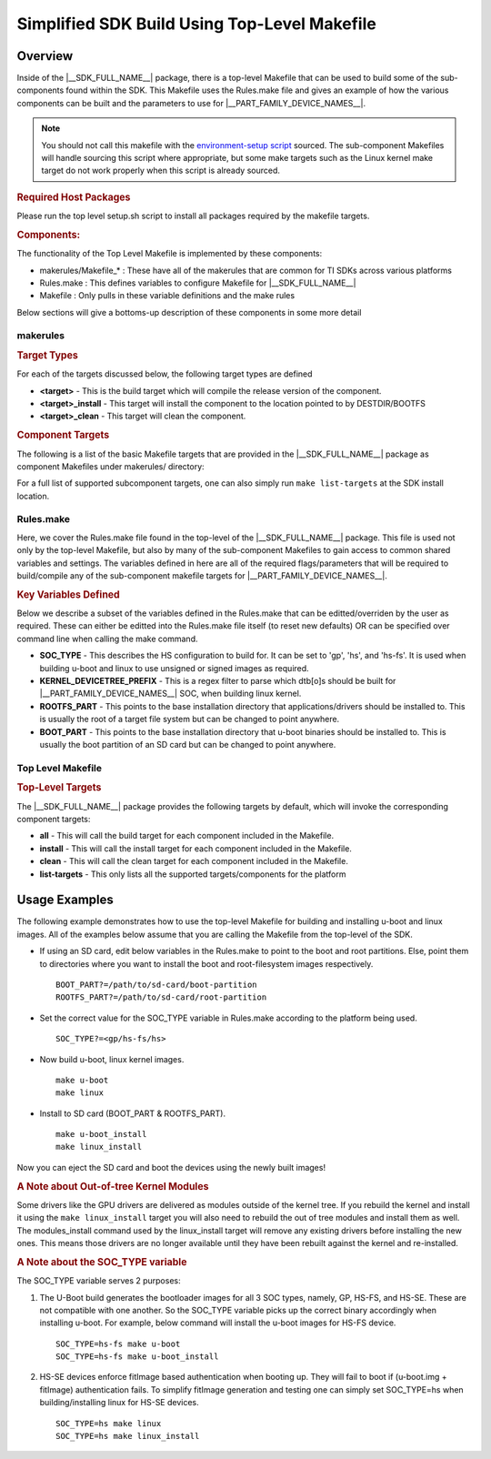 .. _top-level-makefile:

Simplified SDK Build Using Top-Level Makefile
*********************************************

.. http://processors.wiki.ti.com/index.php/Processor_Linux_SDK_Top-Level_Makefile

Overview
========

Inside of the |__SDK_FULL_NAME__| package, there is a top-level Makefile that can
be used to build some of the sub-components found within the SDK. This
Makefile uses the Rules.make file and gives an example of how the
various components can be built and the parameters to use for |__PART_FAMILY_DEVICE_NAMES__|.

.. note::

   You should not call this makefile with the `environment-setup
   script <Overview/GCC_ToolChain.html#environment-setup-script>`__
   sourced. The sub-component Makefiles will handle sourcing this script
   where appropriate, but some make targets such as the Linux kernel make
   target do not work properly when this script is already sourced.

.. rubric:: Required Host Packages
   :name: makefile-required-packages

Please run the top level setup.sh script to install all packages required by the
makefile targets.

.. rubric:: Components:
   :name: top-level-makefile-overview

The functionality of the Top Level Makefile is implemented by these components:

- makerules/Makefile\_*    : These have all of the makerules that are common for TI SDKs across various platforms
- Rules.make               : This defines variables to configure Makefile for |__SDK_FULL_NAME__|
- Makefile                 : Only pulls in these variable definitions and the make rules

Below sections will give a bottoms-up description of these components in some more detail

makerules
---------

.. rubric:: Target Types
   :name: target-types

For each of the targets discussed below, the following target types are
defined

-  **<target>** - This is the build target which will compile the
   release version of the component.
-  **<target>\_install** - This target will install the component to the
   location pointed to by DESTDIR/BOOTFS
-  **<target>\_clean** - This target will clean the component.


.. rubric:: Component Targets

The following is a list of the basic Makefile targets that are provided in the |__SDK_FULL_NAME__|
package as component Makefiles under makerules/ directory:

.. ifconfig:: CONFIG_part_variant not in ('J7200')

   -  **u-boot** - This target will build the u-boot binaries for the
      SOC and SOC_TYPE combination defined in Rules.make. The built binaries will include:

      .. ifconfig:: CONFIG_part_variant in ('J721E')

         - sysfw.itb,

      - tiboot3.bin,
      - tispl.bin,
      - u-boot.img

      Refer to :ref:`Build-U-Boot-label` section for more details on these binaries.

   -  **linux-dtbs** - Compiles and creates the device tree blobs. It uses the
      KERNEL_DEVICETREE_PREFIX variable defined in Rules.make to parse which dtb[o]s to build.
   -  **linux** - Configures the Linux kernel for TI SOCs and Compiles the following:

      - Image,
      - modules,
      - and dtbs.
      - For SOC_TYPE=hs, This also triggers a build for the linux-fitImage target.

      Refer to :ref:`linux_kernel_users_guide` section for more details on the TI Linux Kernel.

   -  **linux-fitImage** - Picks up images built by 'u-boot-a72' and 'linux' targets and generates
      a signed fitImage, u-boot-a72 combination. This is necessary to boot successfully on HS-SE devices
      (SOC_TYPE=hs), but the fitImage can optionally be authenticated on GP (gp), HS-FS (hs-fs) devices
      as well by manually setting boot_fit=1 in the u-boot prompt.

      Refer to :ref:`fitImage-for-HS` section for more information on the signed linux fitImage.

   -  **am-benchmarks** - Builds the ARM Benchmarks for the ARCH defined in Rules.make.

   -  **cryptodev** - Builds the kernel module for the crypto device driver

   -  **ti-img-rogue-driver** - Builds the Kernel drivers for the PowerVR Rogue GPU

.. ifconfig:: CONFIG_part_variant in ('J7200')

   -  **u-boot** - This target will build the u-boot binaries for the
      SOC and SOC_TYPE combination defined in Rules.make. The built binaries will include:

      .. ifconfig:: CONFIG_part_variant in ('J721E')

         - sysfw.itb,

      - tiboot3.bin,
      - tispl.bin,
      - u-boot.img

      Refer to :ref:`Build-U-Boot-label` section for more details on these binaries.

   -  **linux-dtbs** - Compiles and creates the device tree blobs. It uses the
      KERNEL_DEVICETREE_PREFIX variable defined in Rules.make to parse which dtb[o]s to build.
   -  **linux** - Configures the Linux kernel for TI SOCs and Compiles the Linux kernel:

      - Image,
      - modules,
      - and dtbs.
      - For SOC_TYPE=hs, This also triggers a build for the linux-fitImage target.

      Refer to :ref:`linux_kernel_users_guide` section for more details on the TI Linux Kernel.

   -  **linux-fitImage** - Picks up images built by 'u-boot-a72' and 'linux' targets and generates
      a signed fitImage, u-boot-a72 combination. This is necessary to boot successfully on HS-SE devices
      (SOC_TYPE=hs), but the fitImage can optionally be authenticated on GP (gp), HS-FS (hs-fs) devices
      as well by manually setting boot_fit=1 in the u-boot prompt.

      Refer to :ref:`fitImage-for-HS` section for more information on the signed linux fitImage.

   -  **am-benchmarks** - Builds the ARM Benchmarks for the ARCH defined in Rules.make.

   -  **cryptodev** - Builds the kernel module for the crypto device driver


For a full list of supported subcomponent targets, one can also simply run ``make list-targets`` at the SDK install location.

Rules.make
----------

Here, we cover the Rules.make file found in the top-level
of the |__SDK_FULL_NAME__| package. This file is used not only by the
top-level Makefile, but also by many of the sub-component Makefiles to
gain access to common shared variables and settings. The variables defined
in here are all of the required flags/parameters that will be required to
build/compile any of the sub-component makefile targets for |__PART_FAMILY_DEVICE_NAMES__|.

.. rubric:: Key Variables Defined
   :name: variables-defined

Below we describe a subset of the variables defined in the Rules.make
that can be editted/overriden by the user as required. These can either
be editted into the Rules.make file itself (to reset new defaults)
OR can be specified over command line when calling the make command.

-  **SOC\_TYPE** - This describes the HS configuration to build for. It
   can be set to 'gp', 'hs', and 'hs-fs'. It is used when building
   u-boot and linux to use unsigned or signed images as required.
-  **KERNEL\_DEVICETREE\_PREFIX** - This is a regex filter to parse which dtb[o]s
   should be built for |__PART_FAMILY_DEVICE_NAMES__| SOC, when building linux kernel.
-  **ROOTFS\_PART** - This points to the base installation directory that
   applications/drivers should be installed to. This is usually the root
   of a target file system but can be changed to point anywhere.
-  **BOOT\_PART** - This points to the base installation directory that
   u-boot binaries should be installed to. This is usually the boot partition
   of an SD card but can be changed to point anywhere.


Top Level Makefile
------------------

.. rubric:: Top-Level Targets
   :name: top-level-targets

The |__SDK_FULL_NAME__| package provides the following targets by default, which
will invoke the corresponding component targets:

-  **all** - This will call the build target for each component included
   in the Makefile.
-  **install** - This will call the install target for each component
   included in the Makefile.
-  **clean** - This will call the clean target for each component
   included in the Makefile.
-  **list-targets** - This only lists all the supported targets/components for the platform

Usage Examples
==============

The following example demonstrates how to use the top-level Makefile for
building and installing u-boot and linux images. All of the examples below
assume that you are calling the Makefile from the top-level of the SDK.

-  If using an SD card, edit below variables in the Rules.make to point to
   the boot and root partitions. Else, point them to directories where you
   want to install the boot and root-filesystem images respectively.
   ::

      BOOT_PART?=/path/to/sd-card/boot-partition
      ROOTFS_PART?=/path/to/sd-card/root-partition

-  Set the correct value for the SOC_TYPE variable in Rules.make according
   to the platform being used.
   ::

      SOC_TYPE?=<gp/hs-fs/hs>

-  Now build u-boot, linux kernel images.
   ::

      make u-boot
      make linux

-  Install to SD card (BOOT_PART & ROOTFS_PART).
   ::

      make u-boot_install
      make linux_install

Now you can eject the SD card and boot the devices using the newly built images!

.. rubric:: A Note about Out-of-tree Kernel Modules
   :name: a-note-about-out-of-tree-kernel-modules

Some drivers like the GPU drivers are delivered as modules outside of
the kernel tree. If you rebuild the kernel and install it using the
``make linux_install`` target you will also need to rebuild the out of
tree modules and install them as well. The modules\_install command used
by the linux\_install target will remove any existing drivers before
installing the new ones. This means those drivers are no longer
available until they have been rebuilt against the kernel and
re-installed.

.. _top-level-makefile-hs-devices:

.. rubric:: A Note about the SOC_TYPE variable

The SOC_TYPE variable serves 2 purposes:

1. The U-Boot build generates the bootloader images for all 3 SOC types, namely,
   GP, HS-FS, and HS-SE. These are not compatible with one another. So the SOC_TYPE
   variable picks up the correct binary accordingly when installing u-boot.
   For example, below command will install the u-boot images for HS-FS device.
   ::

      SOC_TYPE=hs-fs make u-boot
      SOC_TYPE=hs-fs make u-boot_install

2. HS-SE devices enforce fitImage based authentication when booting up. They will fail to boot if (u-boot.img + fitImage) authentication fails.
   To simplify fitImage generation and testing one can simply set SOC_TYPE=hs when building/installing linux for HS-SE devices.
   ::

      SOC_TYPE=hs make linux
      SOC_TYPE=hs make linux_install
